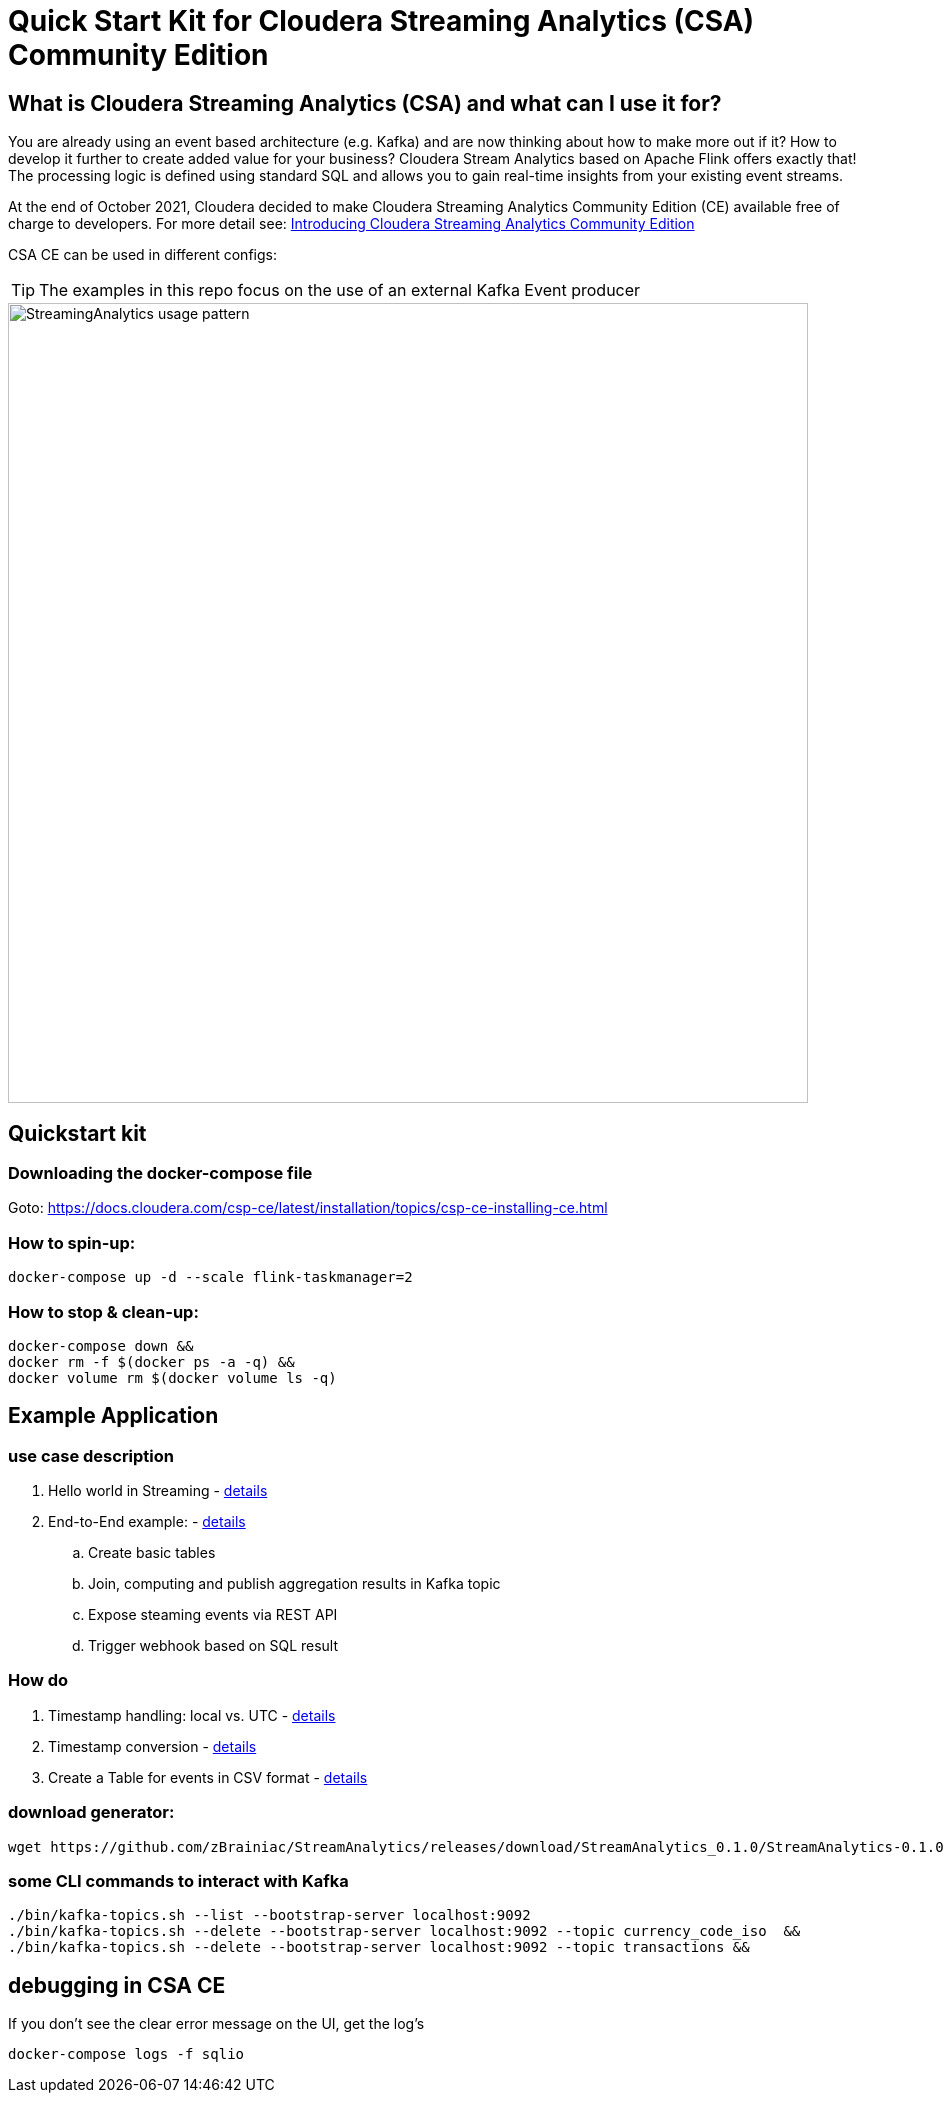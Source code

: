 = Quick Start Kit for Cloudera Streaming Analytics (CSA) Community Edition

== What is Cloudera Streaming Analytics (CSA) and what can I use it for?
You are already using an event based architecture (e.g. Kafka) and are now thinking about how to make more out if it? How to develop it further to create added value for your business? Cloudera Stream Analytics based on Apache Flink offers exactly that! The processing logic is defined using standard SQL and allows you to gain real-time insights from your existing event streams.

At the end of October 2021, Cloudera decided to make Cloudera Streaming Analytics Community Edition (CE) available free of charge to developers.
For more detail see: https://medium.com/cloudera-inc/introducing-cloudera-streaming-analytics-community-edition-1e324b10b751[Introducing Cloudera Streaming Analytics Community Edition]

CSA CE can be used in different configs:
[TIP]
====
The examples in this repo focus on the use of an external Kafka Event producer
====


image::images/StreamingAnalytics_usage_pattern.png[width=800]

== Quickstart kit

=== Downloading the docker-compose file
Goto: https://docs.cloudera.com/csp-ce/latest/installation/topics/csp-ce-installing-ce.html


=== How to spin-up:

[source,shell script]
----
docker-compose up -d --scale flink-taskmanager=2
----

=== How to stop & clean-up:
[source,shell script]
----
docker-compose down &&
docker rm -f $(docker ps -a -q) &&
docker volume rm $(docker volume ls -q)
----

== Example Application
=== use case description
. Hello world in Streaming - xref:showcase/examples/hello_world.adoc[details]
. End-to-End example: - xref:showcase/examples/temp_join_IoT_with_RefDataLookup_e2e.adoc[details]
.. Create basic tables
.. Join, computing and publish aggregation results in Kafka topic
.. Expose steaming events via REST API
.. Trigger webhook based on SQL result

=== How do

. Timestamp handling: local vs. UTC - xref:showcase/base/Timestamp_TimestampISO.adoc[details]
. Timestamp conversion - xref:showcase/base/Timestamp_conversion.adoc[details]
. Create a Table for events in CSV format - xref:showcase/base/CreateTableForCSV.adoc[details]

=== download generator:
[source,shell script]
----
wget https://github.com/zBrainiac/StreamAnalytics/releases/download/StreamAnalytics_0.1.0/StreamAnalytics-0.1.0.0.jar
----



=== some CLI commands to interact with Kafka
[source,shell script]
----
./bin/kafka-topics.sh --list --bootstrap-server localhost:9092
./bin/kafka-topics.sh --delete --bootstrap-server localhost:9092 --topic currency_code_iso  &&
./bin/kafka-topics.sh --delete --bootstrap-server localhost:9092 --topic transactions &&
----

== debugging in CSA CE
If you don't see the clear error message on the UI, get the log's
[source,shell script]
----
docker-compose logs -f sqlio
----
